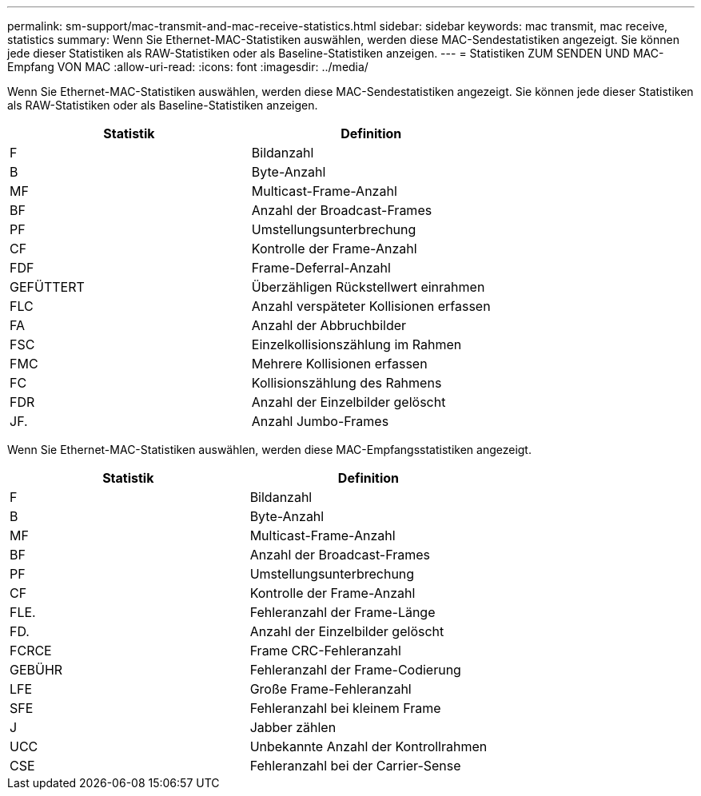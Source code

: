 ---
permalink: sm-support/mac-transmit-and-mac-receive-statistics.html 
sidebar: sidebar 
keywords: mac transmit, mac receive, statistics 
summary: Wenn Sie Ethernet-MAC-Statistiken auswählen, werden diese MAC-Sendestatistiken angezeigt. Sie können jede dieser Statistiken als RAW-Statistiken oder als Baseline-Statistiken anzeigen. 
---
= Statistiken ZUM SENDEN UND MAC-Empfang VON MAC
:allow-uri-read: 
:icons: font
:imagesdir: ../media/


Wenn Sie Ethernet-MAC-Statistiken auswählen, werden diese MAC-Sendestatistiken angezeigt. Sie können jede dieser Statistiken als RAW-Statistiken oder als Baseline-Statistiken anzeigen.

[cols="2*"]
|===
| Statistik | Definition 


 a| 
F
 a| 
Bildanzahl



 a| 
B
 a| 
Byte-Anzahl



 a| 
MF
 a| 
Multicast-Frame-Anzahl



 a| 
BF
 a| 
Anzahl der Broadcast-Frames



 a| 
PF
 a| 
Umstellungsunterbrechung



 a| 
CF
 a| 
Kontrolle der Frame-Anzahl



 a| 
FDF
 a| 
Frame-Deferral-Anzahl



 a| 
GEFÜTTERT
 a| 
Überzähligen Rückstellwert einrahmen



 a| 
FLC
 a| 
Anzahl verspäteter Kollisionen erfassen



 a| 
FA
 a| 
Anzahl der Abbruchbilder



 a| 
FSC
 a| 
Einzelkollisionszählung im Rahmen



 a| 
FMC
 a| 
Mehrere Kollisionen erfassen



 a| 
FC
 a| 
Kollisionszählung des Rahmens



 a| 
FDR
 a| 
Anzahl der Einzelbilder gelöscht



 a| 
JF.
 a| 
Anzahl Jumbo-Frames

|===
Wenn Sie Ethernet-MAC-Statistiken auswählen, werden diese MAC-Empfangsstatistiken angezeigt.

[cols="2*"]
|===
| Statistik | Definition 


 a| 
F
 a| 
Bildanzahl



 a| 
B
 a| 
Byte-Anzahl



 a| 
MF
 a| 
Multicast-Frame-Anzahl



 a| 
BF
 a| 
Anzahl der Broadcast-Frames



 a| 
PF
 a| 
Umstellungsunterbrechung



 a| 
CF
 a| 
Kontrolle der Frame-Anzahl



 a| 
FLE.
 a| 
Fehleranzahl der Frame-Länge



 a| 
FD.
 a| 
Anzahl der Einzelbilder gelöscht



 a| 
FCRCE
 a| 
Frame CRC-Fehleranzahl



 a| 
GEBÜHR
 a| 
Fehleranzahl der Frame-Codierung



 a| 
LFE
 a| 
Große Frame-Fehleranzahl



 a| 
SFE
 a| 
Fehleranzahl bei kleinem Frame



 a| 
J
 a| 
Jabber zählen



 a| 
UCC
 a| 
Unbekannte Anzahl der Kontrollrahmen



 a| 
CSE
 a| 
Fehleranzahl bei der Carrier-Sense

|===